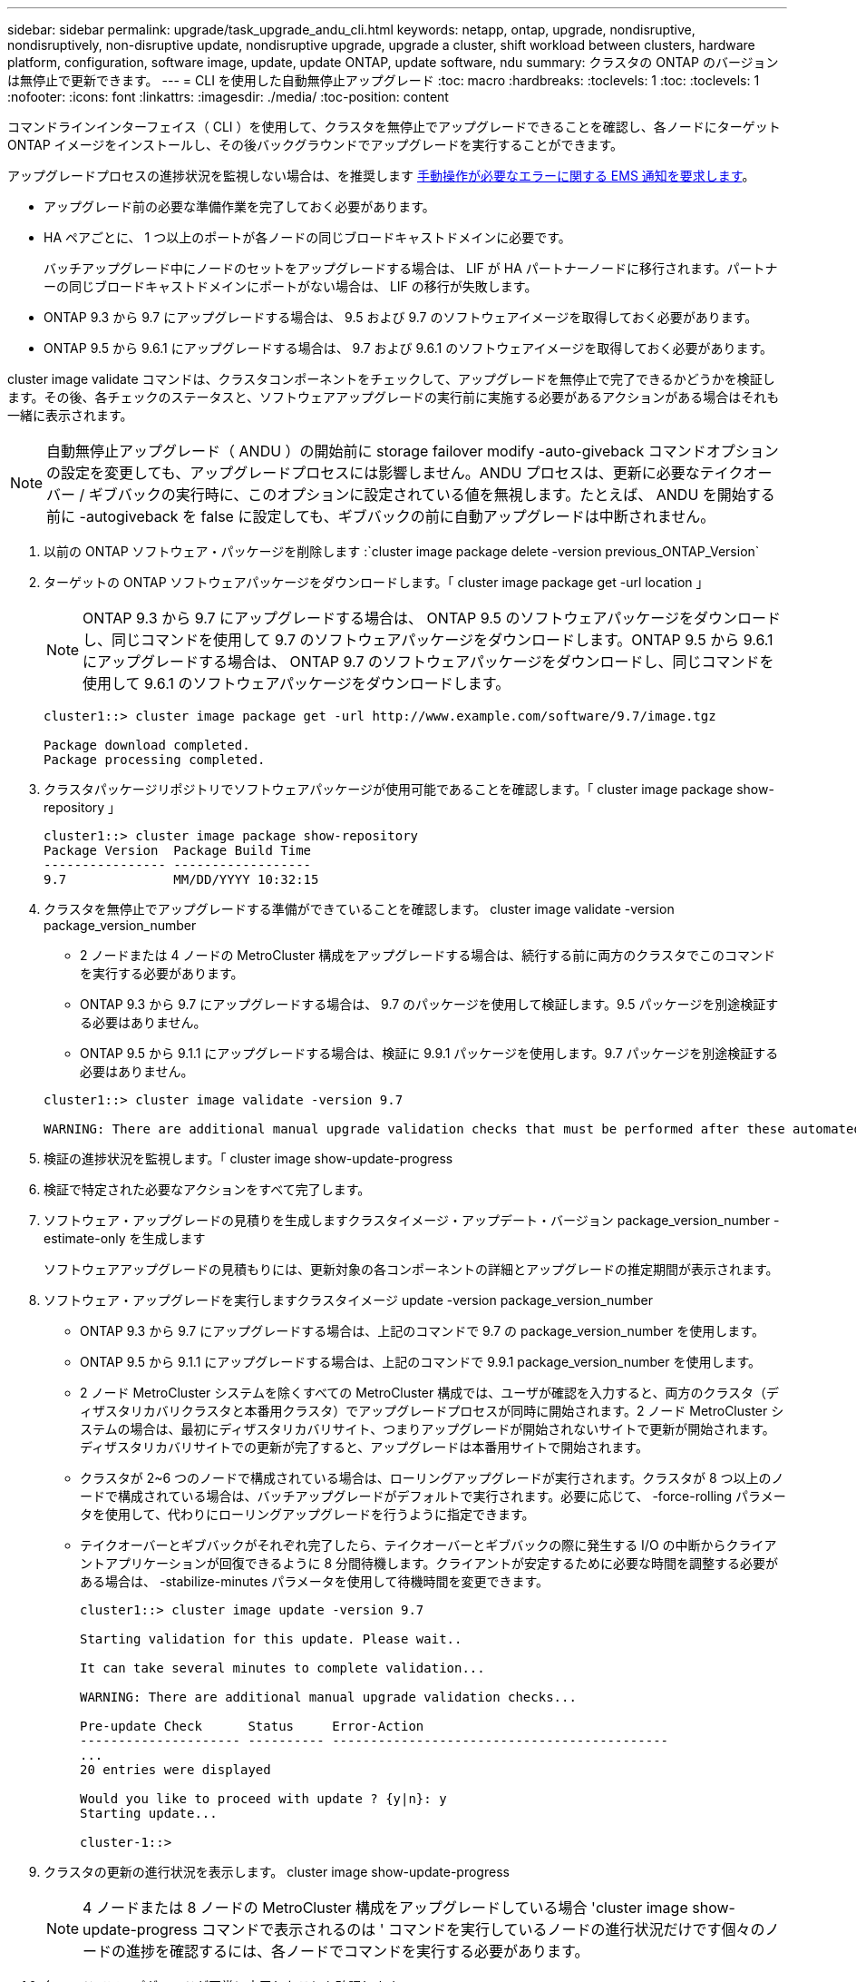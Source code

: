 ---
sidebar: sidebar 
permalink: upgrade/task_upgrade_andu_cli.html 
keywords: netapp, ontap, upgrade, nondisruptive, nondisruptively, non-disruptive update, nondisruptive upgrade, upgrade a cluster, shift workload between clusters, hardware platform, configuration, software image, update, update ONTAP, update software, ndu 
summary: クラスタの ONTAP のバージョンは無停止で更新できます。 
---
= CLI を使用した自動無停止アップグレード
:toc: macro
:hardbreaks:
:toclevels: 1
:toc: 
:toclevels: 1
:nofooter: 
:icons: font
:linkattrs: 
:imagesdir: ./media/
:toc-position: content


[role="lead"]
コマンドラインインターフェイス（ CLI ）を使用して、クラスタを無停止でアップグレードできることを確認し、各ノードにターゲット ONTAP イメージをインストールし、その後バックグラウンドでアップグレードを実行することができます。

アップグレードプロセスの進捗状況を監視しない場合は、を推奨します xref:task_requesting_notification_of_issues_encountered_in_nondisruptive_upgrades.html[手動操作が必要なエラーに関する EMS 通知を要求します]。

* アップグレード前の必要な準備作業を完了しておく必要があります。
* HA ペアごとに、 1 つ以上のポートが各ノードの同じブロードキャストドメインに必要です。
+
バッチアップグレード中にノードのセットをアップグレードする場合は、 LIF が HA パートナーノードに移行されます。パートナーの同じブロードキャストドメインにポートがない場合は、 LIF の移行が失敗します。

* ONTAP 9.3 から 9.7 にアップグレードする場合は、 9.5 および 9.7 のソフトウェアイメージを取得しておく必要があります。
* ONTAP 9.5 から 9.6.1 にアップグレードする場合は、 9.7 および 9.6.1 のソフトウェアイメージを取得しておく必要があります。


cluster image validate コマンドは、クラスタコンポーネントをチェックして、アップグレードを無停止で完了できるかどうかを検証します。その後、各チェックのステータスと、ソフトウェアアップグレードの実行前に実施する必要があるアクションがある場合はそれも一緒に表示されます。


NOTE: 自動無停止アップグレード（ ANDU ）の開始前に storage failover modify -auto-giveback コマンドオプションの設定を変更しても、アップグレードプロセスには影響しません。ANDU プロセスは、更新に必要なテイクオーバー / ギブバックの実行時に、このオプションに設定されている値を無視します。たとえば、 ANDU を開始する前に -autogiveback を false に設定しても、ギブバックの前に自動アップグレードは中断されません。

. 以前の ONTAP ソフトウェア・パッケージを削除します :`cluster image package delete -version previous_ONTAP_Version`
. ターゲットの ONTAP ソフトウェアパッケージをダウンロードします。「 cluster image package get -url location 」
+

NOTE: ONTAP 9.3 から 9.7 にアップグレードする場合は、 ONTAP 9.5 のソフトウェアパッケージをダウンロードし、同じコマンドを使用して 9.7 のソフトウェアパッケージをダウンロードします。ONTAP 9.5 から 9.6.1 にアップグレードする場合は、 ONTAP 9.7 のソフトウェアパッケージをダウンロードし、同じコマンドを使用して 9.6.1 のソフトウェアパッケージをダウンロードします。

+
[listing]
----
cluster1::> cluster image package get -url http://www.example.com/software/9.7/image.tgz

Package download completed.
Package processing completed.
----
. クラスタパッケージリポジトリでソフトウェアパッケージが使用可能であることを確認します。「 cluster image package show-repository 」
+
[listing]
----
cluster1::> cluster image package show-repository
Package Version  Package Build Time
---------------- ------------------
9.7              MM/DD/YYYY 10:32:15
----
. クラスタを無停止でアップグレードする準備ができていることを確認します。 cluster image validate -version package_version_number
+
** 2 ノードまたは 4 ノードの MetroCluster 構成をアップグレードする場合は、続行する前に両方のクラスタでこのコマンドを実行する必要があります。
** ONTAP 9.3 から 9.7 にアップグレードする場合は、 9.7 のパッケージを使用して検証します。9.5 パッケージを別途検証する必要はありません。
** ONTAP 9.5 から 9.1.1 にアップグレードする場合は、検証に 9.9.1 パッケージを使用します。9.7 パッケージを別途検証する必要はありません。


+
[listing]
----
cluster1::> cluster image validate -version 9.7

WARNING: There are additional manual upgrade validation checks that must be performed after these automated validation checks have completed...
----
. 検証の進捗状況を監視します。「 cluster image show-update-progress
. 検証で特定された必要なアクションをすべて完了します。
. ソフトウェア・アップグレードの見積りを生成しますクラスタイメージ・アップデート・バージョン package_version_number -estimate-only を生成します
+
ソフトウェアアップグレードの見積もりには、更新対象の各コンポーネントの詳細とアップグレードの推定期間が表示されます。

. ソフトウェア・アップグレードを実行しますクラスタイメージ update -version package_version_number
+
** ONTAP 9.3 から 9.7 にアップグレードする場合は、上記のコマンドで 9.7 の package_version_number を使用します。
** ONTAP 9.5 から 9.1.1 にアップグレードする場合は、上記のコマンドで 9.9.1 package_version_number を使用します。
** 2 ノード MetroCluster システムを除くすべての MetroCluster 構成では、ユーザが確認を入力すると、両方のクラスタ（ディザスタリカバリクラスタと本番用クラスタ）でアップグレードプロセスが同時に開始されます。2 ノード MetroCluster システムの場合は、最初にディザスタリカバリサイト、つまりアップグレードが開始されないサイトで更新が開始されます。ディザスタリカバリサイトでの更新が完了すると、アップグレードは本番用サイトで開始されます。
** クラスタが 2~6 つのノードで構成されている場合は、ローリングアップグレードが実行されます。クラスタが 8 つ以上のノードで構成されている場合は、バッチアップグレードがデフォルトで実行されます。必要に応じて、 -force-rolling パラメータを使用して、代わりにローリングアップグレードを行うように指定できます。
** テイクオーバーとギブバックがそれぞれ完了したら、テイクオーバーとギブバックの際に発生する I/O の中断からクライアントアプリケーションが回復できるように 8 分間待機します。クライアントが安定するために必要な時間を調整する必要がある場合は、 -stabilize-minutes パラメータを使用して待機時間を変更できます。
+
[listing]
----
cluster1::> cluster image update -version 9.7

Starting validation for this update. Please wait..

It can take several minutes to complete validation...

WARNING: There are additional manual upgrade validation checks...

Pre-update Check      Status     Error-Action
--------------------- ---------- --------------------------------------------
...
20 entries were displayed

Would you like to proceed with update ? {y|n}: y
Starting update...

cluster-1::>
----


. クラスタの更新の進行状況を表示します。 cluster image show-update-progress
+

NOTE: 4 ノードまたは 8 ノードの MetroCluster 構成をアップグレードしている場合 'cluster image show-update-progress コマンドで表示されるのは ' コマンドを実行しているノードの進行状況だけです個々のノードの進捗を確認するには、各ノードでコマンドを実行する必要があります。

. 各ノードでアップグレードが正常に完了したことを確認します。
+
[listing]
----
cluster1::> cluster image show-update-progress

                                             Estimated         Elapsed
Update Phase         Status                   Duration        Duration
-------------------- ----------------- --------------- ---------------
Pre-update checks    completed                00:10:00        00:02:07
Data ONTAP updates   completed                01:31:00        01:39:00
Post-update checks   completed                00:10:00        00:02:00
3 entries were displayed.

Updated nodes: node0, node1.

cluster1::>
----
. AutoSupport 通知をトリガーします。 AutoSupport invoke -node * -type all -message "Finishing_NDU"
+
AutoSupport メッセージを送信するようにクラスタが設定されていない場合は、通知のコピーがローカルに保存されます





== 自動アップグレードプロセスでのエラー後にアップグレードを再開する（ CLI を使用）

[role="lead"]
エラーのために自動アップグレードが一時停止した場合は、エラーを解決して自動アップグレードを再開するか、または自動アップグレードをキャンセルしてプロセスを手動で完了することができます。自動アップグレードを続行する場合は、アップグレード手順を手動では実行しないでください。

アップグレードを手動で完了するには、 cluster image cancel-update コマンドを使用して自動化されたプロセスをキャンセルし、手動で続行します。自動アップグレードを続行する場合は、次の手順を実行します。

. アップグレード・エラーを表示します： cluster image show-update-progress
. エラーを解決します。
. 更新を再開します : cluster image resume-update


* 関連情報 *

https://aiq.netapp.com/["Active IQ を起動します"]

https://docs.netapp.com/us-en/active-iq/["Active IQ のドキュメント"]

